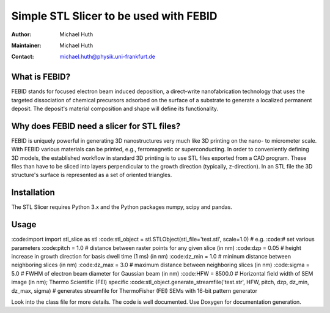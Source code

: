 =======================================
Simple STL Slicer to be used with FEBID
=======================================

:Author: Michael Huth
:Maintainer: Michael Huth
:Contact: michael.huth@physik.uni-frankfurt.de

What is FEBID?
--------------
FEBID stands for focused electron beam induced deposition, a direct-write nanofabrication
technology that uses the targeted dissociation of chemical precursors adsorbed on the
surface of a substrate to generate a localized permanent deposit. The deposit's material
composition and shape will define its functionality.

Why does FEBID need a slicer for STL files?
-------------------------------------------
FEBID is uniquely powerful in generating 3D nanostructures very much like 3D printing on
the nano- to micrometer scale. With FEBID various materials can be printed, e.g.,
ferromagnetic or superconducting. In order to conveniently defining 3D models, the established
workflow in standard 3D printing is to use STL files exported from a CAD program. These
files than have to be sliced into layers perpendicular to the growth direction (typically,
z-direction). In an STL file the 3D structure's surface is represented as a set of oriented
triangles.

Installation
------------
The STL Slicer requires Python 3.x and the Python packages numpy, scipy and pandas.

Usage
-----
:code:import import stl_slice as stl
:code:stl_object = stl.STLObject(stl_file='test.stl', scale=1.0) # e.g.
:code:# set various parameters
:code:pitch = 1.0 # distance between raster points for any given slice (in nm)
:code:dzp = 0.05 # height increase in growth direction for basis dwell time (1 ms) (in nm)
:code:dz_min = 1.0 # mininum distance between neighboring slices (in nm)
:code:dz_max = 3.0 # maximum distance between neighboring slices (in nm)
:code:sigma = 5.0 # FWHM of electron beam diameter for Gaussian beam (in nm)
:code:HFW = 8500.0 # Horizontal field width of SEM image (in nm); Thermo Scientific (FEI) specific
:code:stl_object.generate_streamfile('test.str', HFW, pitch, dzp, dz_min, dz_max, sigma) # generates streamfile for ThermoFisher (FEI) SEMs with 16-bit pattern generator

Look into the class file for more details. The code is well documented. Use Doxygen for documentation generation.
